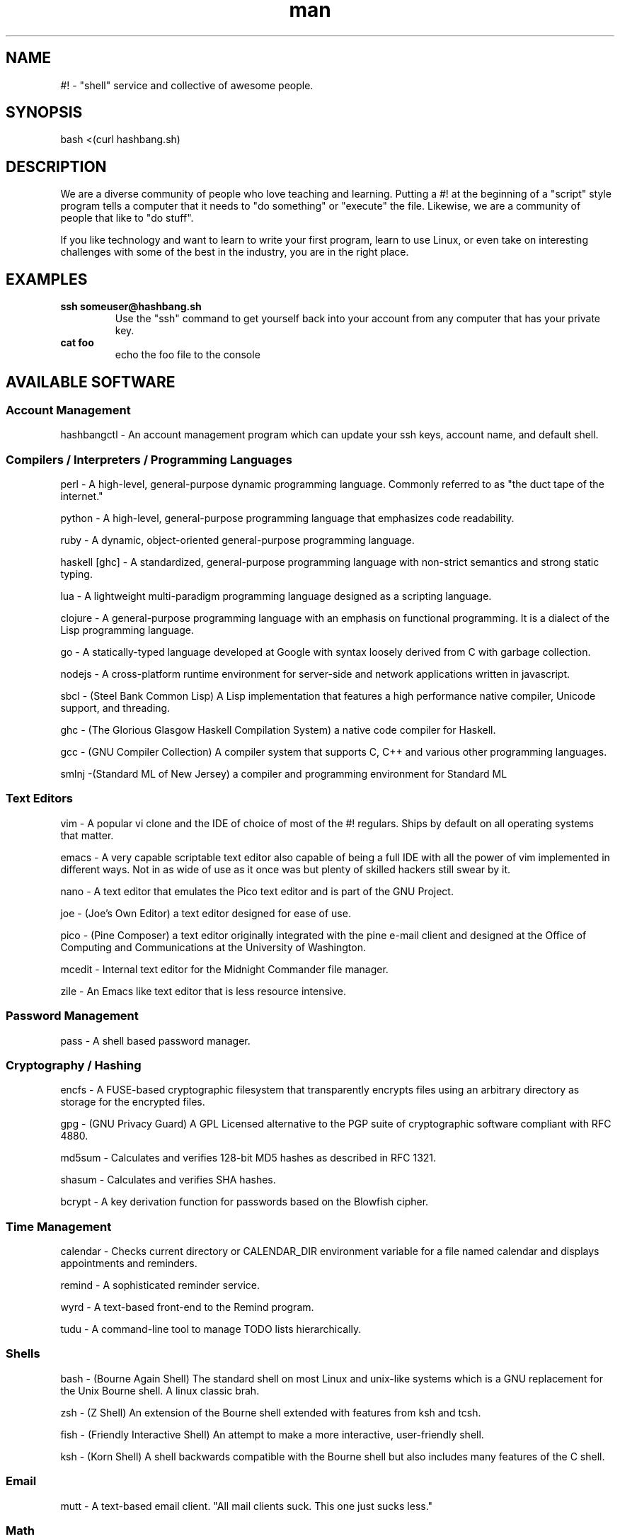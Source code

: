 .\"   Man page for hashbang
.TH man 7 "29 May 2014" "0.5" "#! man page"

.SH NAME
#! \- "shell" service and collective of awesome people.

.SH SYNOPSIS

bash <(curl hashbang.sh)

.SH DESCRIPTION

We are a diverse community of people who love teaching and learning.
Putting a #! at the beginning of a "script" style program tells a computer that
it needs to "do something" or "execute" the file. Likewise, we are a community
of people that like to "do stuff".

If you like technology and want to learn to write your first program, learn to
use Linux, or even take on interesting challenges with some of the best in
the industry, you are in the right place.
.SH EXAMPLES
.TP

.BI ssh\ someuser@hashbang.sh
Use the "ssh" command to get yourself back into your account from any computer
that has your private key.
.TP
.BI cat\ foo
echo the foo file to the console

.SH AVAILABLE SOFTWARE
.SS Account Management
hashbangctl - An account management program which can update your ssh keys, account name, and default shell.
.SS Compilers / Interpreters / Programming Languages
perl - A high-level, general-purpose dynamic programming language. Commonly
referred to as "the duct tape of the internet."

python - A high-level, general-purpose programming language that emphasizes
code readability.

ruby - A dynamic, object-oriented general-purpose programming language.

haskell [ghc] - A standardized, general-purpose programming language with non-strict
semantics and strong static typing.

lua - A lightweight multi-paradigm programming language designed as a scripting
language.

clojure - A general-purpose programming language with an emphasis on functional
programming. It is a dialect of the Lisp programming language.

go - A statically-typed language developed at Google with syntax loosely derived from C with
garbage collection.

nodejs - A cross-platform runtime environment for server-side and network
applications written in javascript.

sbcl - (Steel Bank Common Lisp) A Lisp implementation that features a high
performance native compiler, Unicode support, and threading.

ghc - (The Glorious Glasgow Haskell Compilation System) a native code compiler
for Haskell.

gcc - (GNU Compiler Collection) A compiler system that supports C, C++ and
various other programming languages.

smlnj -(Standard ML of New Jersey) a compiler and programming environment for
Standard ML
.SS Text Editors
vim - A popular vi clone and the IDE of choice of most of the #! regulars.
Ships by default on all operating systems that matter.

emacs - A very capable scriptable text editor also capable of being a full IDE
with all the power of vim implemented in different ways. Not in as wide of
use as it once was but plenty of skilled hackers still swear by it.

nano - A text editor that emulates the Pico text editor and is part of the GNU
Project.

joe - (Joe's Own Editor) a text editor designed for ease of use.

pico - (Pine Composer) a text editor originally integrated with the pine e-mail
client and designed at the Office of Computing and Communications at the
University of Washington.

mcedit - Internal text editor for the Midnight Commander file manager.

zile - An Emacs like text editor that is less resource intensive.
.SS Password Management
pass - A shell based password manager.
.SS Cryptography / Hashing
encfs - A FUSE-based cryptographic filesystem that transparently encrypts files
using an arbitrary directory as storage for the encrypted files.

gpg - (GNU Privacy Guard) A GPL Licensed alternative to the PGP suite of
cryptographic software compliant with RFC 4880.

md5sum - Calculates and verifies 128-bit MD5 hashes as described in RFC 1321.

shasum - Calculates and verifies SHA hashes.

bcrypt - A key derivation function for passwords based on the Blowfish cipher.
.SS Time Management
calendar - Checks current directory or CALENDAR_DIR environment variable for a
file named calendar and displays appointments and reminders.

remind - A sophisticated reminder service.

wyrd - A text-based front-end to the Remind program.

tudu - A command-line tool to manage TODO lists hierarchically.
.SS Shells
bash - (Bourne Again Shell) The standard shell on most Linux and unix-like
systems which is a GNU replacement for the Unix Bourne shell. A linux classic
brah.

zsh - (Z Shell) An extension of the Bourne shell extended with features from
ksh and tcsh.

fish - (Friendly Interactive Shell) An attempt to make a more interactive,
user-friendly shell.

ksh - (Korn Shell) A shell backwards compatible with the Bourne shell but also
includes many features of the C shell.
.SS Email
mutt - A text-based email client. "All mail clients suck. This one just sucks
less."
.SS Math
units - Unit conversion utility.

dc - A reverse-polish desk calculator which supports arbitrary-precision
arithmetic.

qalc - A small simple to use command-line calculator.

bc - An arbitrary precision calculator language

.SS Chat / IM
weechat-curses - Wee Enhanced Environment for Chat (Curses version)

irssi - A text-based IRC client written in the C programming language.

finch - A console-based instant messaging client based on the libpurple
library.

bitlbee - Bitlbee brings Instant Messaging to IRC clients. It has support for 
multiple IM networks/protocols including Google Talk.

.RS
To use bitlbee in weechat enter
.RS
.B
/server add bitlbee irc.hashbang.sh/6610
.RE
then
.RS
.B
/connect bitlbee 
.RE
this will force join you into the 
.B
&bitlbee
channel. If you are interested in using Google Talk follow this guide 
http://wiki.bitlbee.org/HowtoGtalk
.RE

.SS Web Browsing
elinks - Similar to links, but also supports Form Input, Password Management,
and Tabbed Browsing

lynx - A general purpose distributed information web browser.

w3m - A text based web browser and pager.

html2text - Reads an HTML document and outputs plain text characters.
.SS Database
redis [redis-*] - A networked, in-memory, key-value data store with optional durability
written in ANSI C.
.SS File Management
mc - (Midnight Commander) A text-based file manager similar to Norton
Commander.

scp - (Secure Copy) A client that uses the Secure Shell protocol to securely
transfer files between hosts. 

rsync - A file synchronization and file transfer program that minimizes network
data transfer by using a form of delta encoding called the rsync algorithm.

duplicity - A software suite that provides encrypted, digitally signed,
versioned, remote backups of files.

ranger - A text-based file manager written in Python.

du - (disc usage) Estimates file space usage on a filesystem.

ncdu - A simple ncurses disk usage analyzer.

stow - A symlink manager. Helpful for managing several locally-installed things.

find - Used to search the filesystem for a particular file.

locate - Searches a prebuilt database for files on a filesystem.

tree - A recursive directory listing program that produces a depth-indented
listing of files.
.SS Archiving
atool - A script for managing file archives of various types.

zip - A PKZIP compatible compression and file packaging utility.

unzip - Utility for uncompressing PKZIP compressed files.

p7zip - A program for compressing and uncompressing 7-zip compressed files.

tar - Utility used for compressing and uncompressing tar files.

gzip - An application used to create gzip compressed files.

zpaq - A program for creating journaling or append-only compression files.
.SS Network
iperf - A bandwidth measurement utility.

nmap - (Network Mapper) A security scanner used to discover hosts and services
on a computer network.

mtr - (Matt's TraceRoute) Combines the functionality of the traceroute and ping
programs in a single network diagnostic tool.

telnet - Used to communicate with another host using the telnet protocol.

ssh - A client used to connect to a host using the Secure Shell protocol.

siege - A multi-threaded http load testing and benchmarking utility.

lftp - A file transfer program that allows sophisticated ftp, http and other
connections to other hosts.

curl - A tool used to transfer data from or to a server using HTTP, HTTPS, FTP,
FTPS, SCP, SFTP, TFTP, DICT, TELNET, LDAP or FILE).

aria2 [aria2c] - A utility for downloading files via HTTP(S), FTP, BitTorrent, and
Metalink.

ipcalc - A program that calculates IP information for a host.

socat - (SOcket CAT) A command line based utility that establishes two
bidirectional byte streams and transfers data between them.

netcat - A networking utility which reads and writes data across networks from
the command line.

ssh-copy-id - A script that uses SSH to copy a public key to a remote machine's
authorized_keys.
.SS Image Tools
imagemagick [convert, mogrify, ...] - A software suits used to create, edit, and compose bitmap images.

.SS Code Management
cvs - (Concurrent Versions System) A revision control system using
client-server architecture.

svn - (Subversion) A software versioning and revision control system
maintained by apache and designed as a successor to CVS

mercurial [hg] - A distributed revision control system designed for high
performance, scalability, and decentralization.

git - A distributed version control system with an emphasis on speed, data
integrity, and support for distributed, non-linear workflows.

tig - A text-mode interface for git.

cloc - Counts and computes differences of lines of source code and comments.

diff - Compares files line by line.

vimdiff - Edits 2 - 4 versions of a file with vim while showing differences.

ctags - A programming tool that generates an index file of names found in
source and header files of various programming languages.

cmake - Software for managing the build process of software using a
compiler-independent method.

shellcheck - Linter for shell scripts
.SS Games/Toys

zangband - A dungeon-crawling roguelike game derived from Angband and based on
Roger Zelazny's The Chronicles of Amber.

nethack - A roguelike game descended from the game Hack and Rogue.

slashem - (Super Lotsa Added Stuff Hack - Extended Magic) is a variant of the
roguelike game NetHack that offers extra features, monsters, and items.

frotz - An interpreter for Infocom games and other z-machine games.

bsdgames [adventure, ...] - A collection of text games from BSD systems.

bastet - (Bastard Tetris) A Tetris clone.

gnugo - Open source implementation of the game Go.

gnuchess - Chess

cowsay, cowthink - Generates ASCII cows. It could generate ASCII penguins, demons, kitties, ducks and many other creatures, too.

primes - Prints all prime numbers in a range.

rot13 - The old, simple ROT13 encryption

.SS System Management Utilities
htop - An interactive system-monitor process-viewer.

strace - Application for tracing system calls and signals.

cgroups - (Control Groups) A kernel feature to limit, account, and isolate
resource usage of process groups.

command-not-found - (Debian) Suggest a package when the user calls a command
that could not be found.

.SS Window/Session Managers

tmux - An Application used to multiplex several virtual consoles, allowing a
user to access multiple separate terminal sessions inside a single terminal.

screen - Application used to multiplex several virtual consoles, allowing a
user to access multiple separate terminal sessions in a single terminal.

byobu - An enhancement for the terminal multiplexers Screen or Tmux that can be
used to provide on screen notification or status as well as tabbed multi-window
management.
.SS Misc. / Unsorted (Sort these!)
pv - Monitors the progress of data through a pipe.

tsung - Used to stress test HTTP, WebDAV, LDAP, MySQL, PostgreSQL, SOAP, and
XMPP servers.

xargs - Used to build and execute command lines from standard input.

parallel - Shell tool for executing jobs in parallel using one or more
computers.

ag - A significantly faster replacement to ACK with a built in VCS.

watch - Executes a program periodically, showing the output fullscreen.

libev - A high-performance event loop for C.

libevent - Provides a mechanism to execute a callback function when a specific
event occurs on a file descriptor or after a timeout has been reached.

cowsay - Generates ASCII pictures of a cow with a message.

dos2unix - Converts line breaks in a text file from DOS format to Unix format.

unix2dos - Converts line breaks in a text file from Unix format to DOS format.
.SH HISTORY
2004 - lrvick secured free-for-all usage of a dedicated server, hosted at
"The Planet" datacenter in Austin, TX, in exchange for providing free system
administration services to an educational web application provider. He
distributed shell accounts to a group of friends for personal projects,
organizing resources and efforts via IRC.

2006 - Having outgrown the shared server, the community opted to invest in our
own dedicated server, lovingly named "Adam". All projects were migrated over,
and a few months later "Eve" was added for redundancy and to minimize downtime.
These were hosted at SiteGenie in Rochester, MN.

2008 - As a hosting service, we hosted many web projects visited by hundreds of
thousands of users, in addition to seeing hundreds of users on our IRC and
shell services. Our community was known in multiple IRC circles to have very
well-developed overall system security, and we regularly dealt with various
types of attacks trying to break through. A "Script Kiddie" named Piratox,
unable to break in through any usual methods, opted to make use of a large
botnet, disrupting us with a large scale DDOS attack.

The attack was significant enough that the entire SiteGenie datacenter was
taken offline. Though we tracked down Piratox and ended the dispute, SiteGenie
was unprepared to deal with the possibility of further DDOS attacks of similar
scale and promptly ended our contract. They generously offered to overnight our
hard drives to any location we chose. Seeing the potential in this, we involved
it in the backup plans that had already been set in motion.

Echelon, a volunteer admin, brought "Noah" online in his Ohio basement.
Bluescales, another volunteer admin, rushed to setup a VPS in a Montana
Datacenter. He dubbed it "Moses". We quickly routed essential services from
backups between the two servers while one of the two backup drives containing
user files was overnighted to Noah. Shell user files were available to our
community again within 24 hours.

With emergency options in place, we sought a new primary server. After
reviewing our budget and options, we opted for a dedicated server at a newer
company, VolumeDrive, in Wilkes Barre, Pennsylvania. We took a chance on them
due to their reputation for inexpensive, unmetered bandwidth plans with
regular bandwidth testing. "Melchiz" was born, and quickly became responsible
for community services including shells, email, and IRC, as well as hosting
most smaller websites.

VolumeDrive was a good fit for most of our services; however, like SiteGenie, 
they were unwilling to deal with the unwanted attention that our historical
reputation could bring. To address this, we deployed "Samson" in an undisclosed
location, ensuring it would be difficult to target by disruptive parties.
"Gideon" was deployed in Germany as a dumb proxy to more reliably protect
Samson's location. Were it to ever go down, more could rapidly take its place.
We felt really good about the maintainability of this setup.

2010 - Samson needed a kernel update to address security issues that had
recently come to light. One of our volunteer admins, Viaken, decided to take on
the kernel update on his own, but did not include the correct SATA driver. On
reboot, Samson experienced a kernel panic. Per a special agreement with the
datacenter, hosting was available and free so long as support was never
contacted. Thus, Samson was to remain frozen at a kernel panic screen, and
may still be hung there to this day. Gideon, now purposeless, was taken
offline shortly thereafter.

We were left with no choice but to risk hosting all services on Melchiz until
a better solution could be secured.

2013 - After frequent downtime and multiple disputes with VolumeDrive
(including a case where they mistakenly formatted one of our production hard
drives), our community sought to "go big or go home". We went big and secured
the dedicated server "Og". Og's specs were more than overkill for everything
we provided, but we knew it would be worth it for our long-term goals of
expanding our free community offerings to the general public. 

2014 - #! shells are now available to the general public. Welcome!


.SH You can help!

Fork, make changes, and submit Github Pull Requests here:

https://github.com/hashbang/shell-etc

This man file can be updated here:

https://github.com/hashbang/shell-etc/blob/master/man/man7/hashbang.7
